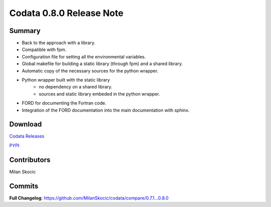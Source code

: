 Codata 0.8.0 Release Note
============================

Summary
---------------

* Back to the approach with a library.
* Compatible with fpm.
* Configuration file for setting all the environmental variables.
* Global makefile for building a static library (through fpm) and a shared library.
* Automatic copy of the necessary sources for the python wrapper.
* Python wrapper built with the static library
   * no dependency on a shared library.
   * sources and static library embeded in the python wrapper.
* FORD for documenting the Fortran code.
* Integration of the FORD documentation into the main documentation with sphinx.

Download
---------------

`Codata Releases <https://github.com/MilanSkocic/codata/releases>`_

`PYPI <https://pypi.org/project/pycodata>`_


Contributors
---------------
Milan Skocic

Commits
---------

**Full Changelog**: https://github.com/MilanSkocic/codata/compare/0.7.1...0.8.0